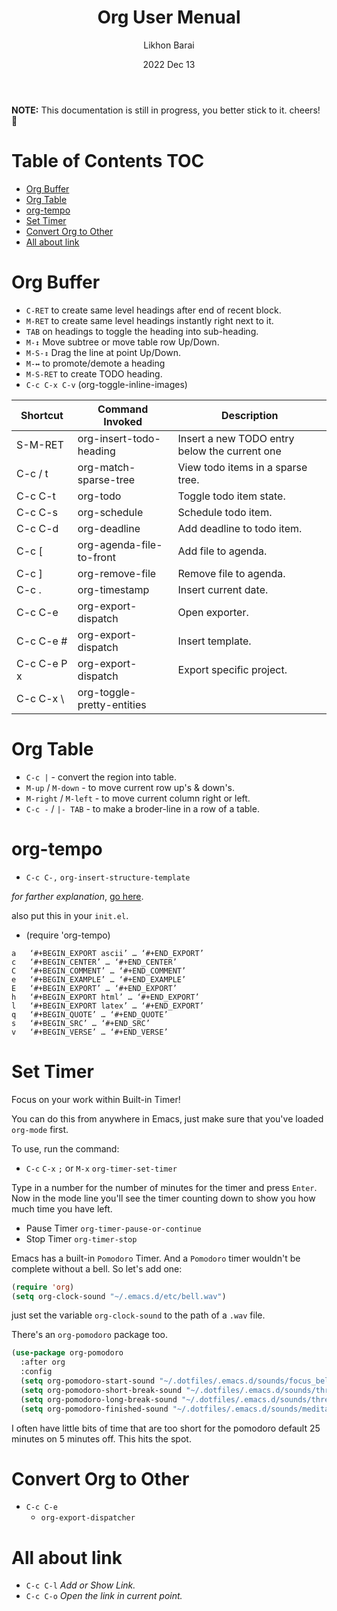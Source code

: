 #+TITLE:  Org User Menual
#+AUTHOR: Likhon Barai
#+EMAIL:  likhonhere007@gmail.com
#+DATE:   2022 Dec 13
#+TAGS:   blog org emacs
#+STARTUP: hideall
#+PROPERTY: header-args :tangle yes :comments yes :result silent

#+HTML_HEAD: <link rel="stylesheet" type="text/css" href="http://thomasf.github.io/solarized-css/solarized-dark.min.css" />

:DRAWERNAME:
*NOTE:* This documentation is still in progress, you better stick to it. cheers! 🍻
:END:

* Table of Contents                                                     :TOC:
- [[#org-buffer][Org Buffer]]
- [[#org-table][Org Table]]
- [[#org-tempo][org-tempo]]
- [[#set-timer][Set Timer]]
- [[#convert-org-to-other][Convert Org to Other]]
- [[#all-about-link][All about link]]

* TODO COMMENT org-setup
 And now the huge org-mode configuration

#+BEGIN_SRC emacs-lisp
  (use-package org
    :bind (("C-c l" . org-store-link)
           ("C-c a" . org-agenda)
           ("C-c b" . org-iswitchb)
           ("C-c c" . org-capture)
           ("C-c M-p" . org-babel-previous-src-block)
           ("C-c M-n" . org-babel-next-src-block)
           ("C-c S" . org-babel-previous-src-block)
           ("C-c s" . org-babel-next-src-block))
    :defer 30
    :config
    (progn
      (use-package org-install)
      (use-package ob-core)
      ;; org-export
      (use-package ox)
      ;; Enable archiving things
      (use-package org-archive)
      (add-hook 'org-mode-hook #'hl-line-mode)
      (add-hook 'org-mode-hook #'my/org-mode-hook)
      ;; enabled export backends
      (custom-set-variables '(org-export-backends '(ascii html latex md rss)))
      (setq org-directory (file-truename "~/org")
            ;; follow links by pressing ENTER on them
            org-return-follows-link t
            ;; allow changing between todo stats directly by hotkey
            org-use-fast-todo-selection t
            ;; syntax highlight code in source blocks
            org-src-fontify-natively t
            ;; for the leuven theme, fontify the whole heading line
            org-fontify-whole-heading-line t
            ;; force UTF-8
            org-export-coding-system 'utf-8
            ;; don't use ido completion (I use helm)
            org-completion-use-ido nil
            ;; start up org files with indentation (same as #+STARTUP: indent)
            org-startup-indented t
            ;; don't indent source code
            org-edit-src-content-indentation 0
            ;; don't adapt indentation
            org-adapt-indentation nil
            ;; preserve the indentation inside of source blocks
            org-src-preserve-indentation t
            ;; Imenu should use 3 depth instead of 2
            org-imenu-depth 3
            ;; put state change log messages into a drawer
            org-log-into-drawer t
            ;; special begin/end of line to skip tags and stars
            org-special-ctrl-a/e t
            ;; special keys for killing a headline
            org-special-ctrl-k t
            ;; don't adjust subtrees that I copy
            org-yank-adjusted-subtrees nil
            ;; try to be smart when editing hidden things
            org-catch-invisible-edits 'smart
            ;; blank lines are removed when exiting the code edit buffer
            org-src-strip-leading-and-trailing-blank-lines t
            ;; how org-src windows are set up when hitting C-c '
            org-src-window-setup 'current-window
            ;; Overwrite the current window with the agenda
            org-agenda-window-setup 'current-window
            ;; Use 100 chars for the agenda width
            org-agenda-tags-column -100
            ;; Use full outline paths for refile targets - we file directly with IDO
            org-refile-use-outline-path t
            ;; Targets complete directly with IDO
            org-outline-path-complete-in-steps nil
            ;; Allow refile to create parent tasks with confirmation
            org-refile-allow-creating-parent-nodes 'confirm
            ;; never leave empty lines in collapsed view
            org-cycle-separator-lines 0
            ;; Use cider as the clojure backend
            org-babel-clojure-backend 'cider
            ;; don't run stuff automatically on export
            org-export-babel-evaluate nil
            ;; export tables as CSV instead of tab-delineated
            org-table-export-default-format "orgtbl-to-csv"
            ;; start up showing images
            org-startup-with-inline-images t
            ;; always enable noweb, results as code and exporting both
            org-babel-default-header-args
            (cons '(:noweb . "yes")
                  (assq-delete-all :noweb org-babel-default-header-args))
            org-babel-default-header-args
            (cons '(:exports . "both")
                  (assq-delete-all :exports org-babel-default-header-args))
            ;; I don't want to be prompted on every code block evaluation
            org-confirm-babel-evaluate nil
            ;; Mark entries as done when archiving
            org-archive-mark-done t
            ;; Where to put headlines when archiving them
            org-archive-location "%s_archive::* Archived Tasks"
            ;; Sorting order for tasks on the agenda
            org-agenda-sorting-strategy
            '((agenda habit-down
                      time-up
                      priority-down
                      user-defined-up
                      effort-up
                      category-keep)
              (todo priority-down category-up effort-up)
              (tags priority-down category-up effort-up)
              (search priority-down category-up))
            ;; Enable display of the time grid so we can see the marker for the
            ;; current time
            org-agenda-time-grid
            '((daily today remove-match)
              #("----------------" 0 16 (org-heading t))
              (0900 1100 1300 1500 1700))
            ;; keep the agenda filter until manually removed
            org-agenda-persistent-filter t
            ;; show all occurrences of repeating tasks
            org-agenda-repeating-timestamp-show-all t
            ;; always start the agenda on today
            org-agenda-start-on-weekday nil
            ;; Use sticky agenda's so they persist
            org-agenda-sticky t
            ;; show 4 agenda days
            org-agenda-span 4
            ;; Do not dim blocked tasks
            org-agenda-dim-blocked-tasks nil
            ;; Compact the block agenda view
            org-agenda-compact-blocks t
            ;; Show all agenda dates - even if they are empty
            org-agenda-show-all-dates t
            ;; Agenda org-mode files
            org-agenda-files `(,(file-truename "~/org/refile.org")
                               ,(file-truename "~/org/todo.org")
                               ,(file-truename "~/org/microsoft.org")
                               ,(file-truename "~/org/bibliography.org")
                               ,(file-truename "~/org/notes.org")
                               ,(file-truename "~/org/es-team.org")
                               ,(file-truename "~/org/journal.org")))

      ;; Org todo keywords
      (setq org-todo-keywords
            '((sequence "TODO(t)" "|" "DONE(d)")
              (sequence "TODO(t)"
                        "SOMEDAY(s)"
                        "INPROGRESS(i)"
                        "HOLD(h)"
                        "WAITING(w@/!)"
                        "NEEDSREVIEW(n@/!)"
                        "|" "DONE(d)")
              (sequence "TODO(t)" "INPROGRESS(i)" "|" "CANCELLED(c@/!)")))
      ;; Org faces
      (setq org-todo-keyword-faces
            '(("TODO" :foreground "red" :weight bold)
              ("INPROGRESS" :foreground "deep sky blue" :weight bold)
              ("SOMEDAY" :foreground "purple" :weight bold)
              ("NEEDSREVIEW" :foreground "#edd400" :weight bold)
              ("DONE" :foreground "forest green" :weight bold)
              ("WAITING" :foreground "orange" :weight bold)
              ("HOLD" :foreground "magenta" :weight bold)
              ("CANCELLED" :foreground "forest green" :weight bold)))
      ;; add or remove tags on state change
      (setq org-todo-state-tags-triggers
            '(("CANCELLED" ("CANCELLED" . t))
              ("WAITING" ("WAITING" . t))
              ("HOLD" ("WAITING") ("HOLD" . t))
              (done ("WAITING") ("HOLD"))
              ("TODO" ("WAITING") ("CANCELLED") ("HOLD"))
              ("INPROGRESS" ("WAITING") ("CANCELLED") ("HOLD"))
              ("DONE" ("WAITING") ("CANCELLED") ("HOLD"))))
      ;; refile targets all level 1 and 2 headers in current file and agenda files
      (setq org-refile-targets '((nil :maxlevel . 2)
                                 (org-agenda-files :maxlevel . 2)))
      ;; quick access to common tags
      (setq org-tag-alist
            '(("oss" . ?o)
              ("home" . ?h)
              ("work" . ?w)
              ("xplugins" . ?x)
              ("book" . ?b)
              ("support" . ?s)
              ("docs" . ?d)
              ("export" . ?e)
              ("noexport" . ?n)
              ("recurring" . ?r)))
      ;; capture templates
      (setq org-capture-templates
            '(("t" "Todo" entry (file "~/org/refile.org")
               "* TODO %?\n%U\n")
              ("n" "Notes" entry (file+headline "~/org/notes.org" "Notes")
               "* %? :NOTE:\n%U\n")
              ("e" "Emacs note" entry
               (file+headline "~/org/notes.org" "Emacs Links")
               "* %? :NOTE:\n%U\n")
              ("j" "Journal" entry (file+datetree "~/org/journal.org")
               "* %?\n%U\n")
              ("b" "Book/Bibliography" entry
               (file+headline "~/org/bibliography.org" "Refile")
               "* %?%^{TITLE}p%^{AUTHOR}p%^{TYPE}p")))
      ;; Custom agenda command definitions
      (setq org-agenda-custom-commands
            '(("N" "Notes" tags "NOTE"
               ((org-agenda-overriding-header "Notes")
                (org-tags-match-list-sublevels t)))
              (" " "Agenda"
               ((agenda "" nil)
                ;; All items with the "REFILE" tag, everything in refile.org
                ;; automatically gets that applied
                (tags "REFILE"
                      ((org-agenda-overriding-header "Tasks to Refile")
                       (org-tags-match-list-sublevels nil)))
                ;; All "INPROGRESS" todo items
                (todo "INPROGRESS"
                      ((org-agenda-overriding-header "Current work")))
                ;; All headings with the "support" tag
                (tags "support/!"
                      ((org-agenda-overriding-header "Support cases")))
                ;; All "NEESREVIEW" todo items
                (todo "NEEDSREVIEW"
                      ((org-agenda-overriding-header "Waiting on reviews")))
                ;; All "WAITING" items without a "support" tag
                (tags "WAITING-support"
                      ((org-agenda-overriding-header "Waiting for something")))
                ;; All TODO items
                (todo "TODO"
                      ((org-agenda-overriding-header "Task list")
                       (org-agenda-sorting-strategy
                        '(time-up priority-down category-keep))))
                ;; Everything on hold
                (todo "HOLD"
                      ((org-agenda-overriding-header "On-hold")))
                ;; All headings with the "recurring" tag
                (tags "recurring/!"
                      ((org-agenda-overriding-header "Recurring"))))
               nil)))

      ;; Exclude DONE state tasks from refile targets
      (defun my/verify-refile-target ()
        "Exclude todo keywords with a done state from refile targets"
        (not (member (nth 2 (org-heading-components)) org-done-keywords)))
      (setq org-refile-target-verify-function 'my/verify-refile-target)

      ;; org-mode bindings
      (define-key org-mode-map (kbd "C-M-<return>") 'org-insert-todo-heading)
      (define-key org-mode-map (kbd "C-c t") 'org-todo)
      (define-key org-mode-map (kbd "M-G") 'org-plot/gnuplot)
      (define-key org-mode-map (kbd "RET") 'org-return-indent)
      ;; swap C-RET and M-RET
      (define-key org-mode-map (kbd "C-<return>") 'org-insert-heading)
      (define-key org-mode-map (kbd "M-<return>")
        'org-insert-heading-after-current)

      (local-unset-key (kbd "M-S-<return>"))

      ;; org-babel stuff
      (require 'ob-clojure)
      (org-babel-do-load-languages
       'org-babel-load-languages
       '((emacs-lisp . t)
         (elasticsearch . t)
         (clojure . t)
         (dot . t)
         (sh . t)
         (js . t)
         (haskell . t)
         (ruby . t)
         (python . t)
         (gnuplot . t)
         (plantuml . t)
         (latex . t)))

      ;; this is where Fedora installs it, YMMV
      (setq org-plantuml-jar-path "/usr/share/java/plantuml.jar")

      ;; Use org.css from the :wq website for export document stylesheets
      (setq org-html-head-extra
            "<link rel=\"stylesheet\" href=\"https://dakrone.github.io/org.css\" type=\"text/css\" />"
            org-html-head-include-default-style nil)

      ;; ensure this variable is defined
      (unless (boundp 'org-babel-default-header-args:sh)
        (setq org-babel-default-header-args:sh '()))

      ;; add a default shebang header argument shell scripts
      (add-to-list 'org-babel-default-header-args:sh
                   '(:shebang . "#!/usr/bin/env bash"))

      ;; add a default shebang header argument for python
      (add-to-list 'org-babel-default-header-args:python
                   '(:shebang . "#!/usr/bin/env python"))

      ;; Clojure-specific org-babel stuff
      (defvar org-babel-default-header-args:clojure
        '((:results . "silent")))

      (defun org-babel-execute:clojure (body params)
        "Execute a block of Clojure code with Babel."
        (let ((result-plist
               (nrepl-send-string-sync
                (org-babel-expand-body:clojure body params) nrepl-buffer-ns))
              (result-type  (cdr (assoc :result-type params))))
          (org-babel-script-escape
           (cond ((eq result-type 'value) (plist-get result-plist :value))
                 ((eq result-type 'output) (plist-get result-plist :value))
                 (t (message "Unknown :results type!"))))))

      ;; Function declarations
      (defun my/skip-non-archivable-tasks ()
        "Skip trees that are not available for archiving"
        (save-restriction
          (widen)
          ;; Consider only tasks with done todo headings as archivable candidates
          (let ((next-headline (save-excursion
                                 (or (outline-next-heading) (point-max))))
                (subtree-end (save-excursion (org-end-of-subtree t))))
            (if (member (org-get-todo-state) org-todo-keywords-1)
                (if (member (org-get-todo-state) org-done-keywords)
                    (let* ((daynr (string-to-int
                                   (format-time-string "%d" (current-time))))
                           (a-month-ago (* 60 60 24 (+ daynr 1)))
                           (this-month
                            (format-time-string "%Y-%m-" (current-time)))
                           (subtree-is-current
                            (save-excursion
                              (forward-line 1)
                              (and (< (point) subtree-end)
                                   (re-search-forward this-month
                                                      subtree-end t)))))
                      (if subtree-is-current
                          subtree-end     ; Has a date in this month, skip it
                        nil))             ; available to archive
                  (or subtree-end (point-max)))
              next-headline))))

      (defun my/save-all-agenda-buffers ()
        "Function used to save all agenda buffers that are
     currently open, based on `org-agenda-files'."
        (interactive)
        (save-current-buffer
          (dolist (buffer (buffer-list t))
            (set-buffer buffer)
            (when (member (buffer-file-name)
                          (mapcar 'expand-file-name (org-agenda-files t)))
              (save-buffer)))))

      ;; save all the agenda files after each capture
      (add-hook 'org-capture-after-finalize-hook 'my/save-all-agenda-buffers)

      (use-package org-id
        :config
        (progn
          (setq org-id-link-to-org-use-id t)

          (defun my/org-custom-id-get (&optional pom create prefix)
            "Get the CUSTOM_ID property of the entry at point-or-marker POM.
     If POM is nil, refer to the entry at point. If the entry does
     not have an CUSTOM_ID, the function returns nil. However, when
     CREATE is non nil, create a CUSTOM_ID if none is present
     already. PREFIX will be passed through to `org-id-new'. In any
     case, the CUSTOM_ID of the entry is returned."
            (interactive)
            (org-with-point-at pom
              (let ((id (org-entry-get nil "CUSTOM_ID")))
                (cond
                 ((and id (stringp id) (string-match "\\S-" id))
                  id)
                 (create
                  (setq id (org-id-new prefix))
                  (org-entry-put pom "CUSTOM_ID" id)
                  (org-id-add-location id (buffer-file-name (buffer-base-buffer)))
                  id)))))

          (defun my/org-add-ids-to-headlines-in-file ()
            "Add CUSTOM_ID properties to all headlines in the
     current file which do not already have one."
            (interactive)
            (org-map-entries (lambda () (my/org-custom-id-get (point) 'create))))

          ;; automatically add ids to captured headlines
          (add-hook 'org-capture-prepare-finalize-hook
                    (lambda () (my/org-custom-id-get (point) 'create)))))

      (defun my/org-inline-css-hook (exporter)
        "Insert custom inline css to automatically set the
     background of code to whatever theme I'm using's background"
        (when (eq exporter 'html)
          (let* ((my-pre-bg (face-background 'default))
                 (my-pre-fg (face-foreground 'default)))
            ;;(setq org-html-head-include-default-style nil)
            (setq
             org-html-head-extra
             (concat
              org-html-head-extra
              (format
               "<style type=\"text/css\">\n pre.src {background-color: %s; color: %s;}</style>\n"
               my-pre-bg my-pre-fg))))))

      (add-hook 'org-export-before-processing-hook #'my/org-inline-css-hook)))
#+END_SRC


Notifications for upcoming org statuses!
#+BEGIN_SRC emacs-lisp
  (use-package org-alert
    :disabled t
    :init (org-alert-enable))
#+END_SRC


A simple presentation mode for org-mode
#+BEGIN_SRC emacs-lisp
  (use-package org-present
    :defer 20
    :init
    (add-hook 'org-present-mode-hook
              (lambda ()
                (org-present-big)
                (org-display-inline-images)
                (org-present-hide-cursor)
                (org-present-read-only)))
    (add-hook 'org-present-mode-quit-hook
              (lambda ()
                (org-present-small)
                (org-remove-inline-images)
                (org-present-show-cursor)
                (org-present-read-write))))
#+END_SRC


alert (notifications)

Yep. I need to actually make this work for OSX, for Linux it's no problem though.

#+BEGIN_SRC emacs-lisp
  (use-package alert
    :config
    (when (eq system-type 'darwin)
      (setq alert-default-style 'notifier))
    (when (eq system-type 'gnu/linux)
      (setq alert-default-style 'notifications))

    (defun finish ()
      (interactive)
      (alert (concat "Finished shell command in " (buffer-name))
             :severity 'high
             :category 'eshell
             :title (buffer-name)
             :persistent t)))
#+END_SRC

To use this, I just need to do (alert "this is a message").


* Org Buffer

- =C-RET= to create same level headings after end of recent block.
- =M-RET= to create same level headings instantly right next to it.
- =TAB= on headings to toggle the heading into sub-heading.
- =M-↕=  Move subtree or move table row Up/Down.
- =M-S-↕= Drag the line at point Up/Down.
- =M-↔= to promote/demote a heading
- =M-S-RET= to create TODO heading.
- =C-c C-x C-v= (org-toggle-inline-images)

|-------------+----------------------------+-----------------------------------------------|
| Shortcut    | Command Invoked            | Description                                   |
|-------------+----------------------------+-----------------------------------------------|
| S-M-RET     | org-insert-todo-heading    | Insert a new TODO entry below the current one |
| C-c / t     | org-match-sparse-tree      | View todo items in a sparse tree.             |
| C-c C-t     | org-todo                   | Toggle todo item state.                       |
| C-c C-s     | org-schedule               | Schedule todo item.                           |
| C-c C-d     | org-deadline               | Add deadline to todo item.                    |
| C-c [       | org-agenda-file-to-front   | Add file to agenda.                           |
| C-c ]       | org-remove-file            | Remove file to agenda.                        |
| C-c .       | org-timestamp              | Insert current date.                          |
| C-c C-e     | org-export-dispatch        | Open exporter.                                |
| C-c C-e #   | org-export-dispatch        | Insert template.                              |
| C-c C-e P x | org-export-dispatch        | Export specific project.                      |
| C-c C-x \   | org-toggle-pretty-entities |                                               |
|-------------+----------------------------+-----------------------------------------------|

* Org Table

- =C-c |= - convert the region into table.
- =M-up= / =M-down= - to move current row up's & down's.
- =M-right= / =M-left= - to move current column right or left.
- =C-c -= / =|- TAB= - to make a broder-line in a row of a table.

* org-tempo

- =C-c C-,=
  =org-insert-structure-template=

/for farther explanation/, [[https://orgmode.org/manual/Structure-Templates.html#Structure-Templates][go here]].

also put this in your =init.el=.

- (require 'org-tempo)

#+begin_src
a	‘#+BEGIN_EXPORT ascii’ … ‘#+END_EXPORT’
c	‘#+BEGIN_CENTER’ … ‘#+END_CENTER’
C	‘#+BEGIN_COMMENT’ … ‘#+END_COMMENT’
e	‘#+BEGIN_EXAMPLE’ … ‘#+END_EXAMPLE’
E	‘#+BEGIN_EXPORT’ … ‘#+END_EXPORT’
h	‘#+BEGIN_EXPORT html’ … ‘#+END_EXPORT’
l	‘#+BEGIN_EXPORT latex’ … ‘#+END_EXPORT’
q	‘#+BEGIN_QUOTE’ … ‘#+END_QUOTE’
s	‘#+BEGIN_SRC’ … ‘#+END_SRC’
v	‘#+BEGIN_VERSE’ … ‘#+END_VERSE’
#+end_src

* Set Timer
Focus on your work within Built-in Timer!

You can do this from anywhere in Emacs, just make sure that you've loaded =org-mode= first.

To use, run the command:
- =C-c= =C-x= =;= or =M-x= =org-timer-set-timer=
Type in a number for the number of minutes for the timer and press =Enter=.
Now in the mode line you'll see the timer counting down to show you how much time you have left.

+ Pause Timer =org-timer-pause-or-continue=
+ Stop Timer =org-timer-stop=

Emacs has a built-in =Pomodoro= Timer. And a =Pomodoro= timer wouldn't be complete without a bell. So let's add one:
#+BEGIN_SRC emacs-lisp
  (require 'org)
  (setq org-clock-sound "~/.emacs.d/etc/bell.wav")
#+END_SRC
just set the variable =org-clock-sound= to the path of a =.wav= file.

There's an =org-pomodoro= package too.
#+BEGIN_SRC emacs-lisp
  (use-package org-pomodoro
    :after org
    :config
    (setq org-pomodoro-start-sound "~/.dotfiles/.emacs.d/sounds/focus_bell.wav")
    (setq org-pomodoro-short-break-sound "~/.dotfiles/.emacs.d/sounds/three_beeps.wav")
    (setq org-pomodoro-long-break-sound "~/.dotfiles/.emacs.d/sounds/three_beeps.wav")
    (setq org-pomodoro-finished-sound "~/.dotfiles/.emacs.d/sounds/meditation_bell.wav")
#+END_SRC
I often have little bits of time that are too short for the pomodoro default 25 minutes on 5 minutes off. This hits the spot.

* Convert Org to Other
- =C-c C-e=
  - =org-export-dispatcher=
* All about link
- =C-c C-l= /Add or Show Link./
- =C-c C-o= /Open the link in current point./
